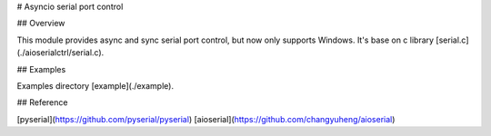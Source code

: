 # Asyncio serial port control

## Overview

This module provides async and sync serial port control, but now only supports Windows.  
It's base on c library [serial.c](./aioserialctrl/serial.c).

## Examples

Examples directory [example](./example).

## Reference

[pyserial](https://github.com/pyserial/pyserial)  
[aioserial](https://github.com/changyuheng/aioserial)  